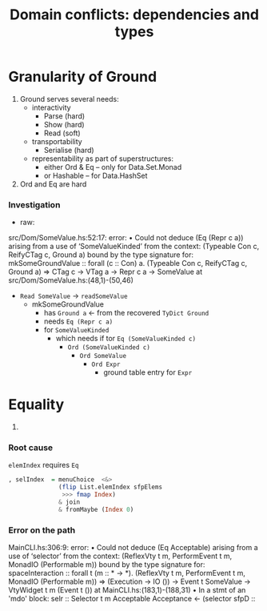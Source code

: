 #+TITLE: Domain conflicts: dependencies and types

* Granularity of Ground
  1. Ground serves several needs:
     - interactivity
       - Parse (hard)
       - Show (hard)
       - Read (soft)
     - transportability
       - Serialise (hard)
     - representability as part of superstructures:
       - either Ord & Eq -- only for Data.Set.Monad
       - or Hashable -- for Data.HashSet
  2. Ord and Eq are hard

*** Investigation
    - raw:

  src/Dom/SomeValue.hs:52:17: error:
      • Could not deduce (Eq (Repr c a))
          arising from a use of ‘SomeValueKinded’
        from the context: (Typeable Con c, ReifyCTag c, Ground a)
          bound by the type signature for:
                     mkSomeGroundValue :: forall (c :: Con) a.
                                          (Typeable Con c, ReifyCTag c, Ground a) =>
                                          CTag c -> VTag a -> Repr c a -> SomeValue
          at src/Dom/SomeValue.hs:(48,1)-(50,46)

    - =Read SomeValue= -> =readSomeValue=
      - mkSomeGroundValue
        - has =Ground a=  <- from the recovered =TyDict Ground=
        - needs =Eq (Repr c a)=
        - for =SomeValueKinded=
          - which needs if tor =Eq (SomeValueKinded c)=
            - =Ord (SomeValueKinded c)=
              - =Ord SomeValue=
                - =Ord Expr=
                  - ground table entry for =Expr=
* Equality
  1. 

*** Root cause
    =elemIndex= requires =Eq=
    #+BEGIN_SRC haskell
              , selIndex  = menuChoice  <&>
                            (flip List.elemIndex sfpElems
                             >>> fmap Index)
                            & join
                            & fromMaybe (Index 0)
    #+END_SRC

*** Error on the path
MainCLI.hs:306:9: error:
    • Could not deduce (Eq Acceptable) arising from a use of ‘selector’
      from the context: (ReflexVty t m, PerformEvent t m,
                         MonadIO (Performable m))
        bound by the type signature for:
                   spaceInteraction :: forall t (m :: * -> *).
                                       (ReflexVty t m, PerformEvent t m, MonadIO (Performable m)) =>
                                       (Execution -> IO ())
                                       -> Event t SomeValue -> VtyWidget t m (Event t ())
        at MainCLI.hs:(183,1)-(188,31)
    • In a stmt of an 'mdo' block:
        selr :: Selector t m Acceptable Acceptance <- (selector sfpD ::
